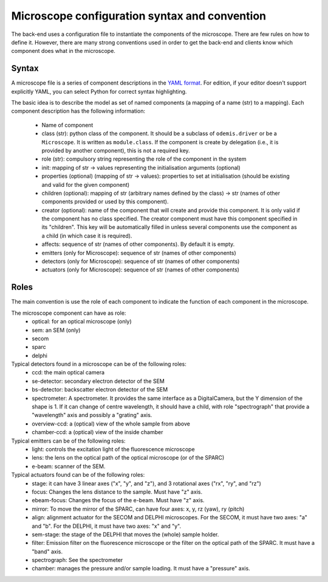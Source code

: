 **********************************************
Microscope configuration syntax and convention
**********************************************

The back-end uses a configuration file to instantiate the components of the
microscope. There are few rules on how to define it. However, there are many
strong conventions used in order to get the back-end and clients know which
component does what in the microscope.

Syntax
======

A microscope file is a series of component descriptions in the `YAML format <http://www.yaml.org/spec/1.2/spec.html>`_.
For edition, if your editor doesn't support explicitly YAML, you can select Python for correct syntax highlighting.

The basic idea is to describe the model as set of named components (a mapping of
a name (str) to a mapping). Each component description has the following information:

 * Name of component
 * class (str): python class of the component. It should be a subclass of 
   ``odemis.driver`` or be a ``Microscope``. It is written as ``module.class``.
   If the component is create by delegation (i.e., it is provided by another 
   component), this is not a required key.
 * role (str): compulsory string representing the role of the component in the system
 * init: mapping of str → values representing the initialisation arguments (optional)
 * properties (optional) (mapping of str → values): properties to set at initialisation (should be existing and valid for the given component)
 * children (optional): mapping of str (arbitrary names defined by the class)
   → str (names of other components provided or used by this component). 
 * creator (optional): name of the component that will create and provide this 
   component. It is only valid if the component has no class specified. The
   creator component must have this component specified in its "children". 
   This key will be automatically filled in unless several components 
   use the component as a child (in which case it is required).
 * affects: sequence of str (names of other components). By default it is empty.
 * emitters (only for Microscope): sequence of str (names of other components)
 * detectors (only for Microscope): sequence of str (names of other components)
 * actuators (only for Microscope): sequence of str (names of other components)

Roles
=====

The main convention is use the role of each component to indicate the function
of each component in the microscope.

The microscope component can have as role:
 * optical: for an optical microscope (only)
 * sem: an SEM (only)
 * secom
 * sparc
 * delphi

Typical detectors found in a microscope can be of the following roles:
 * ccd: the main optical camera
 * se-detector: secondary electron detector of the SEM
 * bs-detector: backscatter electron detector of the SEM
 * spectrometer: A spectrometer. 
   It provides the same interface as a DigitalCamera,
   but the Y dimension of the shape is 1.
   If it can change of centre wavelength, it should have a child, 
   with role "spectrograph" that provide a "wavelength" axis and 
   possibly a "grating" axis.
 * overview-ccd: a (optical) view of the whole sample from above
 * chamber-ccd: a (optical) view of the inside chamber

Typical emitters can be of the following roles:
 * light: controls the excitation light of the fluorescence microscope
 * lens: the lens on the optical path of the optical microscope (or of the SPARC)
 * e-beam: scanner of the SEM.

Typical actuators found can be of the following roles:
 * stage: it can have 3 linear axes ("x", "y", and "z"), and 3 rotational axes
   ("rx", "ry", and "rz")
 * focus: Changes the lens distance to the sample. Must have "z" axis.
 * ebeam-focus: Changes the focus of the e-beam. Must have "z" axis.
 * mirror: To move the mirror of the SPARC, can have four axes: x, y, rz (yaw), ry (pitch)
 * align: alignment actuator for the SECOM and DELPHI microscopes. 
   For the SECOM, it must have two axes: "a" and "b".
   For the DELPHI, it must have two axes: "x" and "y".
 * sem-stage: the stage of the DELPHI that moves the (whole) sample holder.
 * filter: Emission filter on the fluorescence microscope or the filter on the 
   optical path of the SPARC. It must have a "band" axis.
 * spectrograph: See the spectrometer
 * chamber: manages the pressure and/or sample loading.
   It must have a "pressure" axis.
